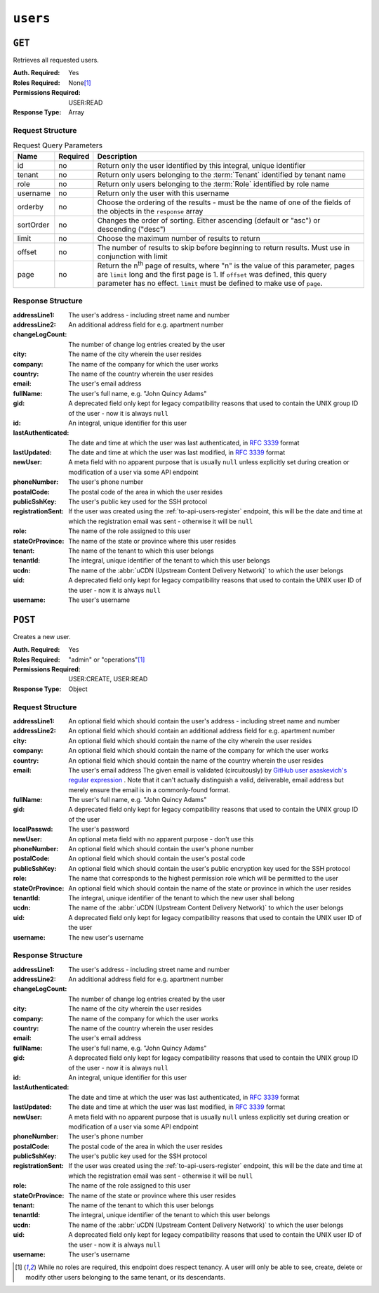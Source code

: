 ..
..
.. Licensed under the Apache License, Version 2.0 (the "License");
.. you may not use this file except in compliance with the License.
.. You may obtain a copy of the License at
..
..     http://www.apache.org/licenses/LICENSE-2.0
..
.. Unless required by applicable law or agreed to in writing, software
.. distributed under the License is distributed on an "AS IS" BASIS,
.. WITHOUT WARRANTIES OR CONDITIONS OF ANY KIND, either express or implied.
.. See the License for the specific language governing permissions and
.. limitations under the License.
..

.. _to-api-users:

*********
``users``
*********

``GET``
=======
Retrieves all requested users.

:Auth. Required: Yes
:Roles Required: None\ [#tenancy]_
:Permissions Required: USER:READ
:Response Type:  Array

Request Structure
-----------------
.. table:: Request Query Parameters

	+-----------+----------+------------------------------------------------------------------------------------------+
	| Name      | Required | Description                                                                              |
	+===========+==========+==========================================================================================+
	| id        | no       | Return only the user identified by this integral, unique identifier                      |
	+-----------+----------+------------------------------------------------------------------------------------------+
	| tenant    | no       | Return only users belonging to the :term:`Tenant` identified by tenant name              |
	+-----------+----------+------------------------------------------------------------------------------------------+
	| role      | no       | Return only users belonging to the :term:`Role` identified by role name                  |
	+-----------+----------+------------------------------------------------------------------------------------------+
	| username  | no       | Return only the user with this username                                                  |
	+-----------+----------+------------------------------------------------------------------------------------------+
	| orderby   | no       | Choose the ordering of the results - must be the name of one of the fields of the        |
	|           |          | objects in the ``response`` array                                                        |
	+-----------+----------+------------------------------------------------------------------------------------------+
	| sortOrder | no       | Changes the order of sorting. Either ascending (default or "asc") or descending ("desc") |
	+-----------+----------+------------------------------------------------------------------------------------------+
	| limit     | no       | Choose the maximum number of results to return                                           |
	+-----------+----------+------------------------------------------------------------------------------------------+
	| offset    | no       | The number of results to skip before beginning to return results. Must use in            |
	|           |          | conjunction with limit                                                                   |
	+-----------+----------+------------------------------------------------------------------------------------------+
	| page      | no       | Return the n\ :sup:`th` page of results, where "n" is the value of this parameter, pages |
	|           |          | are ``limit`` long and the first page is 1. If ``offset`` was defined, this query        |
	|           |          | parameter has no effect. ``limit`` must be defined to make use of ``page``.              |
	+-----------+----------+------------------------------------------------------------------------------------------+

.. code-block:: http
	:caption: Request Example

	GET /api/5.0/users?username=mike HTTP/1.1
	User-Agent: python-requests/2.25.1
	Accept-Encoding: gzip, deflate
	Accept: */*
	Connection: keep-alive
	Cookie: mojolicious=...


Response Structure
------------------
:addressLine1:   The user's address - including street name and number
:addressLine2:   An additional address field for e.g. apartment number
:changeLogCount: The number of change log entries created by the user
:city:           The name of the city wherein the user resides
:company:        The name of the company for which the user works
:country:        The name of the country wherein the user resides
:email:          The user's email address
:fullName:       The user's full name, e.g. "John Quincy Adams"
:gid:            A deprecated field only kept for legacy compatibility reasons that used to contain the UNIX group ID of the user - now it is always ``null``

	.. deprecated:: 4.0
		This field is serves no known purpose, and shouldn't be used for anything so it can be removed in the future.

:id:                An integral, unique identifier for this user
:lastAuthenticated: The date and time at which the user was last authenticated, in :rfc:`3339` format
:lastUpdated:       The date and time at which the user was last modified, in :RFC:`3339` format
:newUser:           A meta field with no apparent purpose that is usually ``null`` unless explicitly set during creation or modification of a user via some API endpoint
:phoneNumber:       The user's phone number
:postalCode:        The postal code of the area in which the user resides
:publicSshKey:      The user's public key used for the SSH protocol
:registrationSent:  If the user was created using the :ref:`to-api-users-register` endpoint, this will be the date and time at which the registration email was sent - otherwise it will be ``null``
:role:              The name of the role assigned to this user
:stateOrProvince:   The name of the state or province where this user resides
:tenant:            The name of the tenant to which this user belongs
:tenantId:          The integral, unique identifier of the tenant to which this user belongs
:ucdn:              The name of the :abbr:`uCDN (Upstream Content Delivery Network)` to which the user belongs
:uid:               A deprecated field only kept for legacy compatibility reasons that used to contain the UNIX user ID of the user - now it is always ``null``

	.. deprecated:: 4.0
		This field is serves no known purpose, and shouldn't be used for anything so it can be removed in the future.

:username: The user's username

.. code-block:: http
	:caption: Response Example

	HTTP/1.1 200 OK
	Content-Encoding: gzip
	Content-Type: application/json
	Permissions-Policy: interest-cohort=()
	Set-Cookie: mojolicious=...; Path=/; Expires=Fri, 13 May 2022 23:16:14 GMT; Max-Age=3600; HttpOnly
	Vary: Accept-Encoding
	X-Server-Name: traffic_ops_golang/
	Date: Fri, 13 May 2022 22:16:14 GMT
	Content-Length: 350

	{ "response": [
		{
			"addressLine1": "22 Mike Wazowski You've Got Your Life Back Lane",
			"addressLine2": null,
			"changeLogCount": 0,
			"city": "Monstropolis",
			"company": null,
			"country": null,
			"email": "mwazowski@minc.biz",
			"fullName": "Mike Wazowski",
			"gid": null,
			"id": 3,
			"lastAuthenticated": null,
			"lastUpdated": "2022-05-13T22:13:54.605052Z",
			"newUser": true,
			"phoneNumber": null,
			"postalCode": null,
			"publicSshKey": null,
			"registrationSent": null,
			"role": "admin",
			"stateOrProvince": null,
			"tenant": "root",
			"tenantId": 1,
			"ucdn": "",
			"uid": null,
			"username": "mike"
		}
	]}

``POST``
========
Creates a new user.

:Auth. Required: Yes
:Roles Required: "admin" or "operations"\ [#tenancy]_
:Permissions Required: USER:CREATE, USER:READ
:Response Type:  Object

Request Structure
-----------------
:addressLine1:       An optional field which should contain the user's address - including street name and number
:addressLine2:       An optional field which should contain an additional address field for e.g. apartment number
:city:               An optional field which should contain the name of the city wherein the user resides
:company:            An optional field which should contain the name of the company for which the user works
:country:            An optional field which should contain the name of the country wherein the user resides
:email:              The user's email address The given email is validated (circuitously) by `GitHub user asaskevich's regular expression <https://github.com/asaskevich/govalidator/blob/9a090521c4893a35ca9a228628abf8ba93f63108/patterns.go#L7>`_ . Note that it can't actually distinguish a valid, deliverable, email address but merely ensure the email is in a commonly-found format.
:fullName:           The user's full name, e.g. "John Quincy Adams"
:gid:                A deprecated field only kept for legacy compatibility reasons that used to contain the UNIX group ID of the user

	.. deprecated:: 4.0
		This field is serves no known purpose, and shouldn't be used for anything so it can be removed in the future.

:localPasswd:     The user's password
:newUser:         An optional meta field with no apparent purpose - don't use this
:phoneNumber:     An optional field which should contain the user's phone number
:postalCode:      An optional field which should contain the user's postal code
:publicSshKey:    An optional field which should contain the user's public encryption key used for the SSH protocol
:role:            The name that corresponds to the highest permission role which will be permitted to the user
:stateOrProvince: An optional field which should contain the name of the state or province in which the user resides
:tenantId:        The integral, unique identifier of the tenant to which the new user shall belong
:ucdn:            The name of the :abbr:`uCDN (Upstream Content Delivery Network)` to which the user belongs
:uid:             A deprecated field only kept for legacy compatibility reasons that used to contain the UNIX user ID of the user

	.. deprecated:: 4.0
		This field is serves no known purpose, and shouldn't be used for anything so it can be removed in the future.

:username: The new user's username

.. code-block:: http
	:caption: Request Example

	POST /api/5.0/users HTTP/1.1
	Host: trafficops.infra.ciab.test
	User-Agent: curl/7.47.0
	Accept: */*
	Cookie: mojolicious=...
	Content-Length: 304
	Content-Type: application/json

	{
		"username": "mike",
		"addressLine1": "22 Mike Wazowski You've Got Your Life Back Lane",
		"city": "Monstropolis",
		"compary": "Monsters Inc.",
		"email": "mwazowski@minc.biz",
		"fullName": "Mike Wazowski",
		"localPasswd": "BFFsully",
		"confirmLocalPasswd": "BFFsully",
		"newUser": true,
		"role": "admin",
		"tenantId": 1
	}

Response Structure
------------------
:addressLine1:   The user's address - including street name and number
:addressLine2:   An additional address field for e.g. apartment number
:changeLogCount: The number of change log entries created by the user
:city:           The name of the city wherein the user resides
:company:        The name of the company for which the user works
:country:        The name of the country wherein the user resides
:email:          The user's email address
:fullName:       The user's full name, e.g. "John Quincy Adams"
:gid:            A deprecated field only kept for legacy compatibility reasons that used to contain the UNIX group ID of the user - now it is always ``null``

	.. deprecated:: 4.0
		This field is serves no known purpose, and shouldn't be used for anything so it can be removed in the future.

:id:                An integral, unique identifier for this user
:lastAuthenticated: The date and time at which the user was last authenticated, in :rfc:`3339` format
:lastUpdated:       The date and time at which the user was last modified, in :RFC:`3339` format
:newUser:           A meta field with no apparent purpose that is usually ``null`` unless explicitly set during creation or modification of a user via some API endpoint
:phoneNumber:       The user's phone number
:postalCode:        The postal code of the area in which the user resides
:publicSshKey:      The user's public key used for the SSH protocol
:registrationSent:  If the user was created using the :ref:`to-api-users-register` endpoint, this will be the date and time at which the registration email was sent - otherwise it will be ``null``
:role:              The name of the role assigned to this user
:stateOrProvince:   The name of the state or province where this user resides
:tenant:            The name of the tenant to which this user belongs
:tenantId:          The integral, unique identifier of the tenant to which this user belongs
:ucdn:              The name of the :abbr:`uCDN (Upstream Content Delivery Network)` to which the user belongs
:uid:               A deprecated field only kept for legacy compatibility reasons that used to contain the UNIX user ID of the user - now it is always ``null``

	.. deprecated:: 4.0
		This field is serves no known purpose, and shouldn't be used for anything so it can be removed in the future.


:username: The user's username

.. code-block:: http
	:caption: Response Example

	HTTP/1.1 201 Created
	Content-Encoding: gzip
	Content-Type: application/json
	Location: /api/5.0/users?id=3
	Permissions-Policy: interest-cohort=()
	Set-Cookie: mojolicious=...; Path=/; Expires=Fri, 13 May 2022 23:13:54 GMT; Max-Age=3600; HttpOnly
	Vary: Accept-Encoding
	X-Server-Name: traffic_ops_golang/
	Date: Fri, 13 May 2022 22:13:54 GMT
	Content-Length: 382

	{ "alerts": [
		{
			"text": "user was created.",
			"level": "success"
		}
	],
	"response": {
		"addressLine1": "22 Mike Wazowski You've Got Your Life Back Lane",
		"addressLine2": null,
		"changeLogCount": null,
		"city": "Monstropolis",
		"company": null,
		"country": null,
		"email": "mwazowski@minc.biz",
		"fullName": "Mike Wazowski",
		"gid": null,
		"id": 3,
		"lastAuthenticated": null,
		"lastUpdated": "2022-05-13T22:13:54.605052Z",
		"newUser": true,
		"phoneNumber": null,
		"postalCode": null,
		"publicSshKey": null,
		"registrationSent": null,
		"role": "admin",
		"stateOrProvince": null,
		"tenant": "root",
		"tenantId": 1,
		"ucdn": "",
		"uid": null,
		"username": "mike"
	}}

.. [#tenancy] While no roles are required, this endpoint does respect tenancy. A user will only be able to see, create, delete or modify other users belonging to the same tenant, or its descendants.
